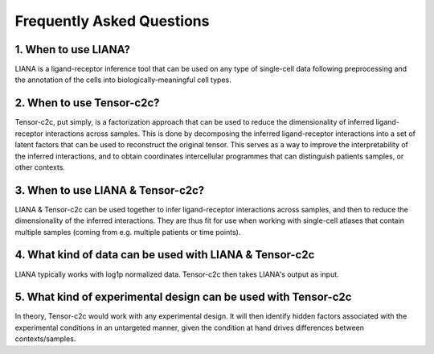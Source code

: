 Frequently Asked Questions
--------------------------

1. When to use LIANA?
==================================

LIANA is a ligand-receptor inference tool that can be used on any type of single-cell data following preprocessing and the annotation of the cells into biologically-meaningful cell types.

2. When to use Tensor-c2c?
==================================
Tensor-c2c, put simply, is a factorization approach that can be used to reduce the dimensionality of inferred ligand-receptor interactions across samples.
This is done by decomposing the inferred ligand-receptor interactions into a set of latent factors that can be used to reconstruct the original tensor.
This serves as a way to improve the interpretability of the inferred interactions, and to obtain coordinates intercellular programmes that can distinguish patients samples, or other contexts.

3. When to use LIANA & Tensor-c2c?
==================================

LIANA & Tensor-c2c can be used together to infer ligand-receptor interactions across samples, and then to reduce the dimensionality of the inferred interactions.
They are thus fit for use when working with single-cell atlases that contain multiple samples (coming from e.g. multiple patients or time points).


4. What kind of data can be used with LIANA & Tensor-c2c
========================================================

LIANA typically works with log1p normalized data. Tensor-c2c then takes LIANA's output as input.


5. What kind of experimental design can be used with Tensor-c2c
========================================================================

In theory, Tensor-c2c would work with any experimental design. 
It will then identify hidden factors associated with the experimental conditions in an untargeted manner, given the condition at hand drives differences between contexts/samples.